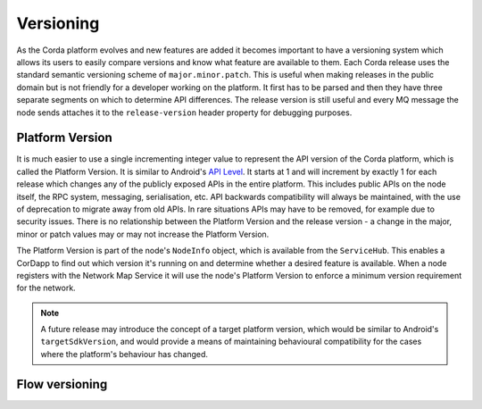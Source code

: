 Versioning
==========

As the Corda platform evolves and new features are added it becomes important to have a versioning system which allows
its users to easily compare versions and know what feature are available to them. Each Corda release uses the standard
semantic versioning scheme of ``major.minor.patch``. This is useful when making releases in the public domain but is not
friendly for a developer working on the platform. It first has to be parsed and then they have three separate segments on
which to determine API differences. The release version is still useful and every MQ message the node sends attaches it
to the ``release-version`` header property for debugging purposes.

Platform Version
----------------

It is much easier to use a single incrementing integer value to represent the API version of the Corda platform, which
is called the Platform Version. It is similar to Android's `API Level <https://developer.android.com/guide/topics/manifest/uses-sdk-element.html>`_.
It starts at 1 and will increment by exactly 1 for each release which changes any of the publicly exposed APIs in the
entire platform. This includes public APIs on the node itself, the RPC system, messaging, serialisation, etc. API backwards
compatibility will always be maintained, with the use of deprecation to migrate away from old APIs. In rare situations
APIs may have to be removed, for example due to security issues. There is no relationship between the Platform Version
and the release version - a change in the major, minor or patch values may or may not increase the Platform Version.

The Platform Version is part of the node's ``NodeInfo`` object, which is available from the ``ServiceHub``. This enables
a CorDapp to find out which version it's running on and determine whether a desired feature is available. When a node
registers with the Network Map Service it will use the node's Platform Version to enforce a minimum version requirement
for the network.

.. note:: A future release may introduce the concept of a target platform version, which would be similar to Android's
   ``targetSdkVersion``, and would provide a means of maintaining behavioural compatibility for the cases where the
   platform's behaviour has changed.

Flow versioning
---------------

